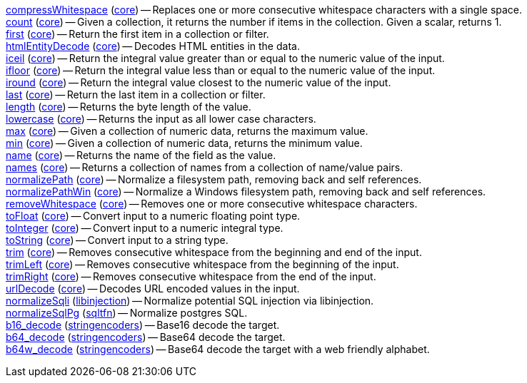 <<transformation.compressWhitespace,compressWhitespace>> (<<module.core,core>>) -- Replaces one or more consecutive whitespace characters with a single space. +
<<transformation.count,count>> (<<module.core,core>>) -- Given a collection, it returns the number if items in the collection. Given a scalar, returns 1. +
<<transformation.first,first>> (<<module.core,core>>) -- Return the first item in a collection or filter. +
<<transformation.htmlEntityDecode,htmlEntityDecode>> (<<module.core,core>>) -- Decodes HTML entities in the data. +
<<transformation.iceil,iceil>> (<<module.core,core>>) -- Return the integral value greater than or equal to the numeric value of the input. +
<<transformation.ifloor,ifloor>> (<<module.core,core>>) -- Return the integral value less than or equal to the numeric value of the input. +
<<transformation.iround,iround>> (<<module.core,core>>) -- Return the integral value closest to the numeric value of the input. +
<<transformation.last,last>> (<<module.core,core>>) -- Return the last item in a collection or filter. +
<<transformation.length,length>> (<<module.core,core>>) -- Returns the byte length of the value. +
<<transformation.lowercase,lowercase>> (<<module.core,core>>) -- Returns the input as all lower case characters. +
<<transformation.max,max>> (<<module.core,core>>) -- Given a collection of numeric data, returns the maximum value. +
<<transformation.min,min>> (<<module.core,core>>) -- Given a collection of numeric data, returns the minimum value. +
<<transformation.name,name>> (<<module.core,core>>) -- Returns the name of the field as the value. +
<<transformation.names,names>> (<<module.core,core>>) -- Returns a collection of names from a collection of name/value pairs. +
<<transformation.normalizePath,normalizePath>> (<<module.core,core>>) -- Normalize a filesystem path, removing back and self references. +
<<transformation.normalizePathWin,normalizePathWin>> (<<module.core,core>>) -- Normalize a Windows filesystem path, removing back and self references. +
<<transformation.removeWhitespace,removeWhitespace>> (<<module.core,core>>) -- Removes one or more consecutive whitespace characters. +
<<transformation.toFloat,toFloat>> (<<module.core,core>>) -- Convert input to a numeric floating point type. +
<<transformation.toInteger,toInteger>> (<<module.core,core>>) -- Convert input to a numeric integral type. +
<<transformation.toString,toString>> (<<module.core,core>>) -- Convert input to a string type. +
<<transformation.trim,trim>> (<<module.core,core>>) -- Removes consecutive whitespace from the beginning and end of the input. +
<<transformation.trimLeft,trimLeft>> (<<module.core,core>>) -- Removes consecutive whitespace from the beginning of the input. +
<<transformation.trimRight,trimRight>> (<<module.core,core>>) -- Removes consecutive whitespace from the end of the input. +
<<transformation.urlDecode,urlDecode>> (<<module.core,core>>) -- Decodes URL encoded values in the input. +
<<transformation.normalizeSqli,normalizeSqli>> (<<module.libinjection,libinjection>>) -- Normalize potential SQL injection via libinjection. +
<<transformation.normalizeSqlPg,normalizeSqlPg>> (<<module.sqltfn,sqltfn>>) -- Normalize postgres SQL. +
<<transformation.b16_decode,b16_decode>> (<<module.stringencoders,stringencoders>>) -- Base16 decode the target. +
<<transformation.b64_decode,b64_decode>> (<<module.stringencoders,stringencoders>>) -- Base64 decode the target. +
<<transformation.b64w_decode,b64w_decode>> (<<module.stringencoders,stringencoders>>) -- Base64 decode the target with a web friendly alphabet. +

